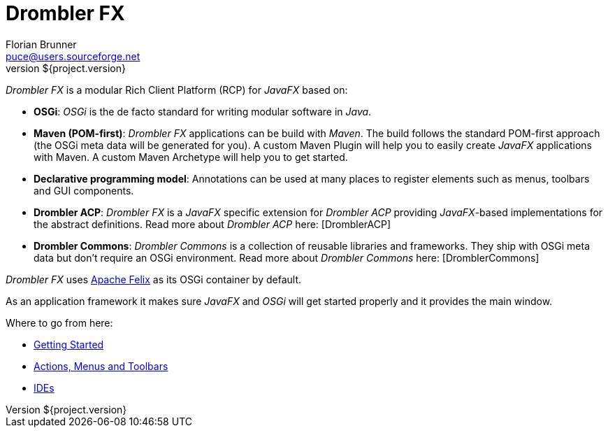 = Drombler FX
Florian Brunner <puce@users.sourceforge.net>
v${project.version}
:toc:
_Drombler FX_ is a modular Rich Client Platform (RCP) for _JavaFX_ based on:

    * *OSGi*: _OSGi_ is the de facto standard for writing modular software in _Java_.
    * *Maven (POM-first)*: _Drombler FX_ applications can be build with _Maven_. 
                          The build follows the standard POM-first approach (the OSGi meta data will be generated for you). 
                          A custom Maven Plugin will help you to easily create _JavaFX_ applications with Maven. 
                          A custom Maven Archetype will help you to get started.
    * *Declarative programming model*: Annotations can be used at many places to register elements such as menus, toolbars and GUI components.
    * *Drombler ACP*: _Drombler FX_ is a _JavaFX_ specific extension for _Drombler ACP_ providing 
                      _JavaFX_-based implementations for the abstract definitions. Read more about _Drombler ACP_ here: [DromblerACP]
    * *Drombler Commons*: _Drombler Commons_ is a collection of reusable libraries and frameworks. 
                          They ship with OSGi meta data but don't require an OSGi environment. Read more about _Drombler Commons_ here: [DromblerCommons]

_Drombler FX_ uses http://felix.apache.org[Apache Felix] as its OSGi container by default.

As an application framework it makes sure _JavaFX_ and _OSGi_ will get started properly and it provides the main window.

Where to go from here:

 * <<getting-started.adoc#ide,Getting Started>>
 * <<actions-menus-toolbars.adoc#actionsMenusToolbars,Actions, Menus and Toolbars>>
 * <<ide.adoc#ide,IDEs>>